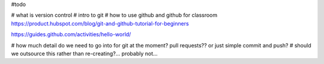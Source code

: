 #todo

# what is version control
# intro to git
# how to use github and github for classroom
https://product.hubspot.com/blog/git-and-github-tutorial-for-beginners

https://guides.github.com/activities/hello-world/

# how much detail do we need to go into for git at the moment?  pull requests?? or just simple commit and push?
# should we outsource this rather than re-creating?... probably not...